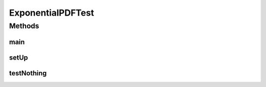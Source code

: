 .. java:import:: junit.framework TestCase

.. java:import:: ca.nengo.math PDF

.. java:import:: ca.nengo.plot Plotter

ExponentialPDFTest
==================

.. java:package:: ca.nengo.math.impl
   :noindex:

.. java:type:: public class ExponentialPDFTest extends TestCase

Methods
-------
main
^^^^

.. java:method:: public static void main(String[] args)
   :outertype: ExponentialPDFTest

setUp
^^^^^

.. java:method:: protected void setUp() throws Exception
   :outertype: ExponentialPDFTest

testNothing
^^^^^^^^^^^

.. java:method:: public void testNothing()
   :outertype: ExponentialPDFTest

